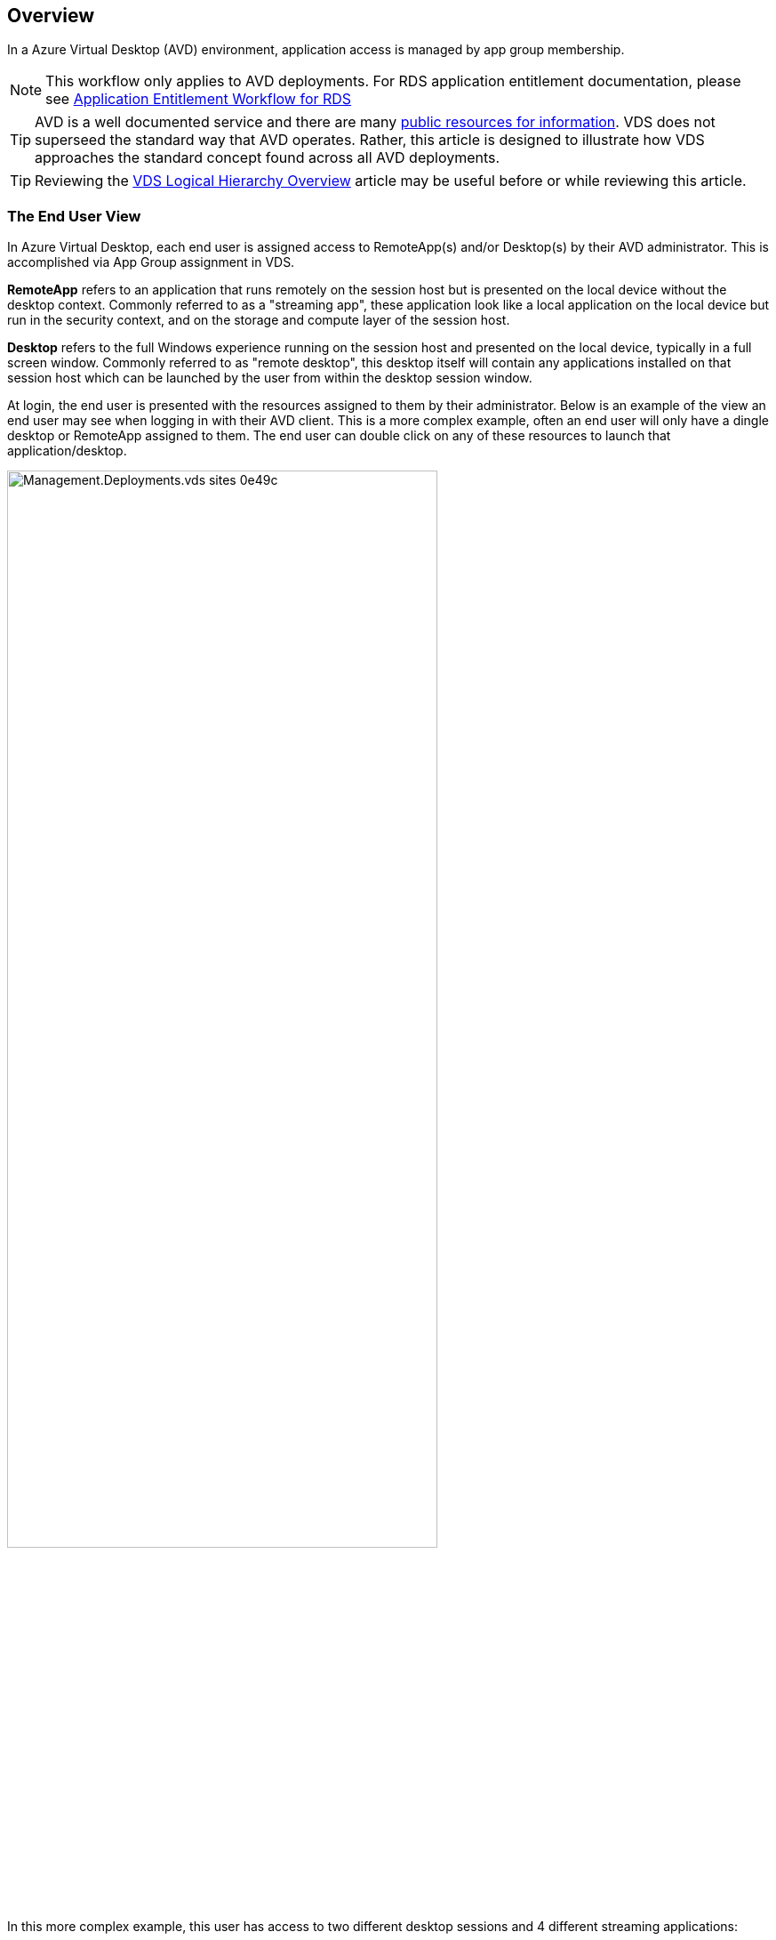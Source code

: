 ////

Comments Sections:
Used in:
sub.Management.Applications.AVD_application_entitlement_workflow.adoc

////

== Overview
In a Azure Virtual Desktop (AVD) environment, application access is managed by app group membership.

NOTE: This workflow only applies to AVD deployments.  For RDS application entitlement documentation, please see link:Management.Applications.application_entitlement_workflow.html[Application Entitlement Workflow for RDS]

TIP: AVD is a well documented service and there are many link:https://docs.microsoft.com/en-us/azure/virtual-desktop/manage-app-groups[public resources for information].  VDS does not superseed the standard way that AVD operates.  Rather, this article is designed to illustrate how VDS approaches the standard concept found across all AVD deployments.

TIP: Reviewing the link:Management.Deployments.logical_hierarchy_overview.html[VDS Logical Hierarchy Overview] article may be useful before or while reviewing this article.

=== The End User View
In Azure Virtual Desktop, each end user is assigned access to RemoteApp(s) and/or Desktop(s) by their AVD administrator.  This is accomplished via App Group assignment in VDS.

*RemoteApp* refers to an application that runs remotely on the session host but is presented on the local device without the desktop context.  Commonly referred to as a "streaming app", these application look like a local application on the local device but run in the security context, and on the storage and compute layer of the session host.

*Desktop* refers to the full Windows experience running on the session host and presented on the local device, typically in a full screen window.  Commonly referred to as "remote desktop", this desktop itself will contain any applications installed on that session host which can be launched by the user from within the desktop session window.

At login, the end user is presented with the resources assigned to them by their administrator. Below is an example of the view an end user may see when logging in with their AVD client.  This is a more complex example, often an end user will only have a dingle desktop or RemoteApp assigned to them.  The end user can double click on any of these resources to launch that application/desktop.

image::Management.Deployments.vds_sites-0e49c.png[width=75%]

In this more complex example, this user has access to two different desktop sessions and 4 different streaming applications:

* *Available Desktops*
** Nvidia GPU Desktop
** Shared AVD Pool Desktop
** Operation 2 Pool Desktop

* *Available RemoteApps*
** AutoCAD 2021
** Revit 2021
** Microsoft Edge
** Notepad

Behind the scenes these applications and desktops are hosted across a variety of session hosts, AVD workspaces and could even be hosted in different Azure regions.

Here is a diagram illustrating where each of these resources are hosted and how they got assigned to this end user.

image::Management.Deployments.vds_sites-0e880.png[]

As shown above, the various resources available to this end user are hosted in different session hosts, in different host pools, and potentially managed by different IT organizations in different AVD Workspaces.  While not showing in this example, these resources could also be hosted in different Azure regions and/or subscriptions using the VDS Sites feature.


=== Providing Desktop Access
By default every host pool starts with a single app group, used to assign access to the Windows desktop experience.  All applications installed on these session hosts will be accessible to the end users assigned to this app group.

.To enable the Desktop resource for users in VDS:
. Navigate to the Workspaces > AVD > Host Pool > App Groups page and click on the App group for the "Desktop" resource.
+
image::Management.Applications.AVD_application_entitlement_workflow-349fe.png[width=75%]
. Once inside the App Group, click Edit
+
image::Management.Applications.AVD_application_entitlement_workflow-3bcfc.png[width=75%]
. From the edit dialog, you can add or remove users to this App Group by User and/or by Groups.
+
image::Management.Applications.AVD_application_entitlement_workflow-07ff0.png[width=75%]

=== Providing RemoteApp Access
In order to provision access to RemoteApps, a new app group needs to be created within the host pool.  Once created, the appropriate apps need to be assigned to this app group.

NOTE: Any applications on these sessions hosts will already be available to any users assigned to this host pool's "Desktop" AppGroup.  It is not necessary to also provision access via a RemoteApp app group simply to provide access to apps.  A RemoteApp app group is only necessary to enable access to apps that run as-if on the local device as a streaming app.

==== Create a New App Group
. Navigate to the Workspaces > AVD > Host Pool > App Groups page and click on the _+ Add App Group_ button
+
image::Management.Applications.AVD_application_entitlement_workflow-d33da.png[width=75%]
. Enter the Name, Workspace and Friendly Name for this app group. Select the users and/or groups that should be assigned and click _Save_
+
image::Management.Applications.AVD_application_entitlement_workflow-242eb.png[width=75%]

==== Add Applications to the App Group
. Navigate to the Workspaces > AVD > Host Pool > App Groups page and click on the App group for the "RemoteApp" resource.
+
image::Management.Applications.AVD_application_entitlement_workflow-3dcde.png[width=75%]
. Once inside the App Group, click Edit
+
image::Management.Applications.AVD_application_entitlement_workflow-27a41.png[width=75%]
. Scroll down to the "Remote Apps" section.  This section may take a moment to populate as VDS is directly querying the session hosts to show available apps for streaming.
+
image::Management.Applications.AVD_application_entitlement_workflow-1e9f2.png[width=75%]
. Search and select any apps that the users in this app groups should have access to as a RemoteApp resource.
